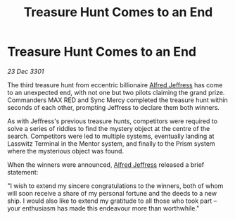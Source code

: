 :PROPERTIES:
:ID:       90969110-473f-4899-8a15-74091a698512
:END:
#+title: Treasure Hunt Comes to an End
#+filetags: :3301:galnet:

* Treasure Hunt Comes to an End

/23 Dec 3301/

The third treasure hunt from eccentric billionaire [[id:67bd2189-aa99-45c2-902f-7db26bc2d2e3][Alfred Jeffress]] has come to an unexpected end, with not one but two pilots claiming the grand prize. Commanders MAX RED and Sync Mercy completed the treasure hunt within seconds of each other, prompting Jeffress to declare them both winners. 

As with Jeffress's previous treasure hunts, competitors were required to solve a series of riddles to find the mystery object at the centre of the search. Competitors were led to multiple systems, eventually landing at Lasswitz Terminal in the Mentor system, and finally to the Prism system where the mysterious object was found. 

When the winners were announced, [[id:67bd2189-aa99-45c2-902f-7db26bc2d2e3][Alfred Jeffress]] released a brief statement: 

"I wish to extend my sincere congratulations to the winners, both of whom will soon receive a share of my personal fortune and the deeds to a new ship. I would also like to extend my gratitude to all those who took part – your enthusiasm has made this endeavour more than worthwhile."
